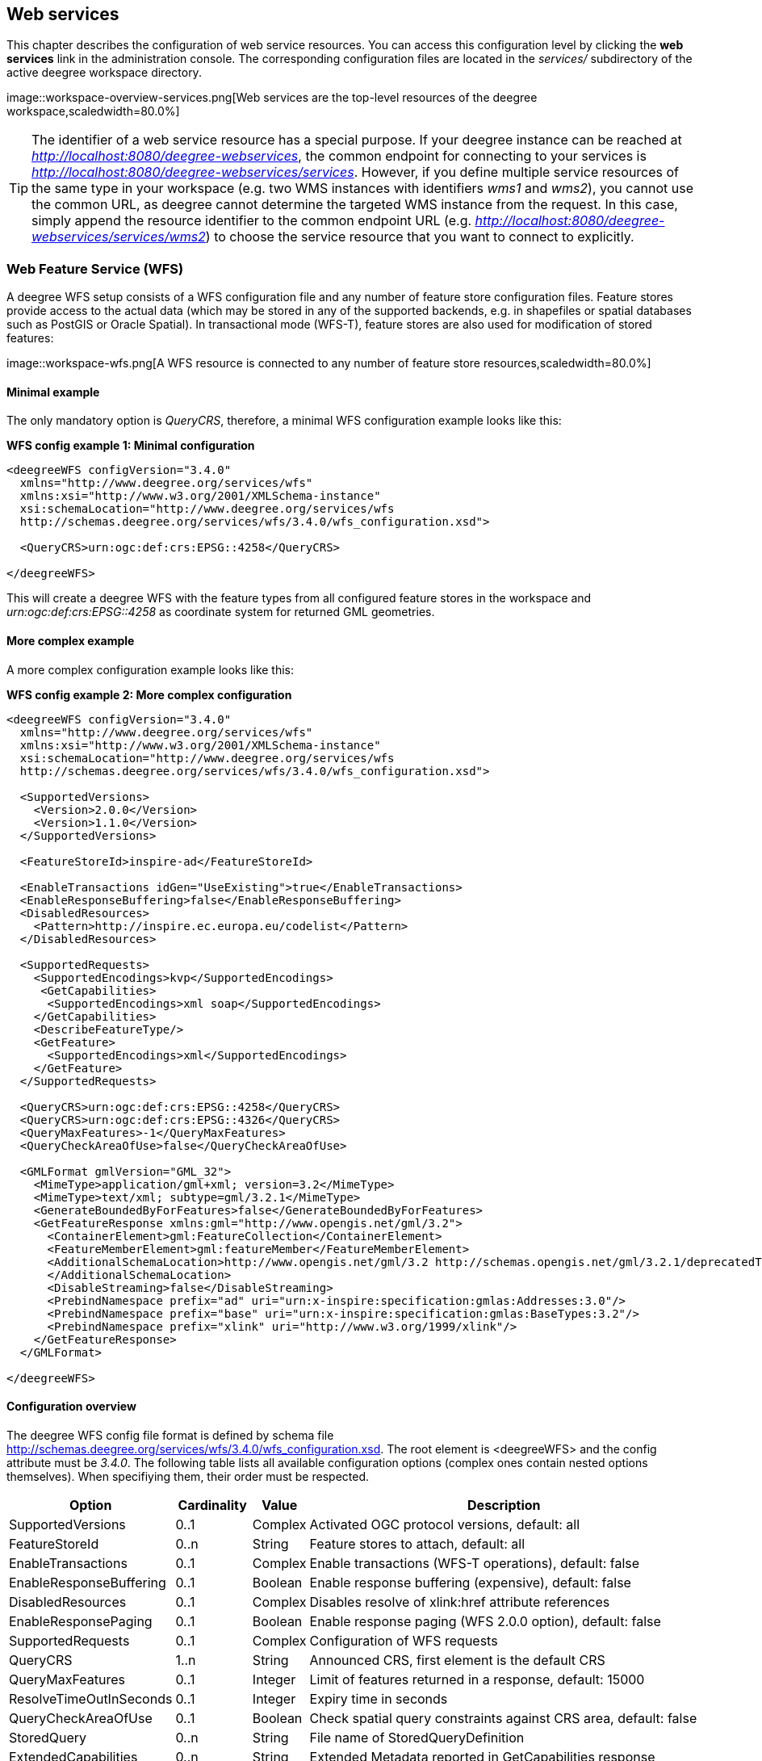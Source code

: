 [[anchor-configuration-service]]
== Web services

This chapter describes the configuration of web service resources. You
can access this configuration level by clicking the *web services* link
in the administration console. The corresponding configuration files are
located in the _services/_ subdirectory of the active deegree
workspace directory.

image::workspace-overview-services.png[Web services are the
top-level resources of the deegree workspace,scaledwidth=80.0%]

TIP: The identifier of a web service resource has a special purpose. If your
deegree instance can be reached at
_http://localhost:8080/deegree-webservices_, the common endpoint for
connecting to your services is
_http://localhost:8080/deegree-webservices/services_. However, if you
define multiple service resources of the same type in your workspace
(e.g. two WMS instances with identifiers _wms1_ and _wms2_), you
cannot use the common URL, as deegree cannot determine the targeted WMS
instance from the request. In this case, simply append the resource
identifier to the common endpoint URL (e.g.
_http://localhost:8080/deegree-webservices/services/wms2_) to choose
the service resource that you want to connect to explicitly.

[[anchor-configuration-wfs]]
=== Web Feature Service (WFS)

A deegree WFS setup consists of a WFS configuration file and any number
of feature store configuration files. Feature stores provide access to
the actual data (which may be stored in any of the supported backends,
e.g. in shapefiles or spatial databases such as PostGIS or Oracle
Spatial). In transactional mode (WFS-T), feature stores are also used
for modification of stored features:

image::workspace-wfs.png[A WFS resource is connected to any number
of feature store resources,scaledwidth=80.0%]

==== Minimal example

The only mandatory option is _QueryCRS_, therefore, a minimal WFS
configuration example looks like this:

*WFS config example 1: Minimal configuration*

[source,xml]
----
<deegreeWFS configVersion="3.4.0"
  xmlns="http://www.deegree.org/services/wfs"
  xmlns:xsi="http://www.w3.org/2001/XMLSchema-instance"
  xsi:schemaLocation="http://www.deegree.org/services/wfs
  http://schemas.deegree.org/services/wfs/3.4.0/wfs_configuration.xsd">

  <QueryCRS>urn:ogc:def:crs:EPSG::4258</QueryCRS>

</deegreeWFS>
----

This will create a deegree WFS with the feature types from all
configured feature stores in the workspace and
_urn:ogc:def:crs:EPSG::4258_ as coordinate system for returned GML
geometries.

==== More complex example

A more complex configuration example looks like this:

*WFS config example 2: More complex configuration*

[source,xml]
----
<deegreeWFS configVersion="3.4.0"
  xmlns="http://www.deegree.org/services/wfs"
  xmlns:xsi="http://www.w3.org/2001/XMLSchema-instance"
  xsi:schemaLocation="http://www.deegree.org/services/wfs
  http://schemas.deegree.org/services/wfs/3.4.0/wfs_configuration.xsd">

  <SupportedVersions>
    <Version>2.0.0</Version>
    <Version>1.1.0</Version>
  </SupportedVersions>

  <FeatureStoreId>inspire-ad</FeatureStoreId>

  <EnableTransactions idGen="UseExisting">true</EnableTransactions>
  <EnableResponseBuffering>false</EnableResponseBuffering>
  <DisabledResources>
    <Pattern>http://inspire.ec.europa.eu/codelist</Pattern>
  </DisabledResources>

  <SupportedRequests>
    <SupportedEncodings>kvp</SupportedEncodings>
     <GetCapabilities>
      <SupportedEncodings>xml soap</SupportedEncodings>
    </GetCapabilities>
    <DescribeFeatureType/>
    <GetFeature>
      <SupportedEncodings>xml</SupportedEncodings>
    </GetFeature>
  </SupportedRequests>

  <QueryCRS>urn:ogc:def:crs:EPSG::4258</QueryCRS>
  <QueryCRS>urn:ogc:def:crs:EPSG::4326</QueryCRS>
  <QueryMaxFeatures>-1</QueryMaxFeatures>
  <QueryCheckAreaOfUse>false</QueryCheckAreaOfUse>

  <GMLFormat gmlVersion="GML_32">
    <MimeType>application/gml+xml; version=3.2</MimeType>
    <MimeType>text/xml; subtype=gml/3.2.1</MimeType>
    <GenerateBoundedByForFeatures>false</GenerateBoundedByForFeatures>
    <GetFeatureResponse xmlns:gml="http://www.opengis.net/gml/3.2">
      <ContainerElement>gml:FeatureCollection</ContainerElement>
      <FeatureMemberElement>gml:featureMember</FeatureMemberElement>
      <AdditionalSchemaLocation>http://www.opengis.net/gml/3.2 http://schemas.opengis.net/gml/3.2.1/deprecatedTypes.xsd
      </AdditionalSchemaLocation>
      <DisableStreaming>false</DisableStreaming>
      <PrebindNamespace prefix="ad" uri="urn:x-inspire:specification:gmlas:Addresses:3.0"/>
      <PrebindNamespace prefix="base" uri="urn:x-inspire:specification:gmlas:BaseTypes:3.2"/>
      <PrebindNamespace prefix="xlink" uri="http://www.w3.org/1999/xlink"/>
    </GetFeatureResponse>
  </GMLFormat>

</deegreeWFS>
----

==== Configuration overview

The deegree WFS config file format is defined by schema file
http://schemas.deegree.org/services/wfs/3.4.0/wfs_configuration.xsd. The
root element is <deegreeWFS> and the config attribute must be
_3.4.0_. The following table lists all available configuration options
(complex ones contain nested options themselves). When specifiying them,
their order must be respected.

[width="100%",cols="24%,11%,8%,57%",options="header",]
|===
|Option |Cardinality |Value |Description
|SupportedVersions |0..1 |Complex |Activated OGC protocol versions,
default: all

|FeatureStoreId |0..n |String |Feature stores to attach, default: all

|EnableTransactions |0..1 |Complex |Enable transactions (WFS-T
operations), default: false

|EnableResponseBuffering |0..1 |Boolean |Enable response buffering
(expensive), default: false

|DisabledResources |0..1 |Complex |Disables resolve of xlink:href
attribute references

|EnableResponsePaging |0..1 |Boolean |Enable response paging (WFS 2.0.0
option), default: false

|SupportedRequests |0..1 |Complex |Configuration of WFS requests

|QueryCRS |1..n |String |Announced CRS, first element is the default CRS

|QueryMaxFeatures |0..1 |Integer |Limit of features returned in a
response, default: 15000

|ResolveTimeOutInSeconds |0..1 |Integer |Expiry time in seconds

|QueryCheckAreaOfUse |0..1 |Boolean |Check spatial query constraints
against CRS area, default: false

|StoredQuery |0..n |String |File name of StoredQueryDefinition

|ExtendedCapabilities |0..n |String |Extended Metadata reported in
GetCapabilities response

|GMLFormat |0..n |Complex |GML format configuration

|CustomFormat |0..n |Complex |Custom format configuration
|===

The remainining sections describe these options and their sub-options in
detail.

==== General options

* _SupportedVersions_: By default, all implemented WFS protocol
versions (1.0.0, 1.1.0 and 2.0.0) will be activated. You can control
offered WFS protocol versions using element _SupportedVersions_. This
element allows any combination of the child elements
_<Version>1.0.0</Version>_, _<Version>1.1.0</Version>_ and
_<Version>2.0.0</Version>_.
* _FeatureStoreId_: By default, all feature stores in your deegree
workspace will be used for serving feature types. In some cases, this
may not be what you want, e.g. because you have two different WFS
instances running, or you don't want all feature types used in your WMS
for rendering to be available via your WFS. Use the _FeatureStoreId_
option to explicitly set the feature stores that this WFS should use.
* _EnableResponseBuffering_: By default, WFS responses are directly
streamed to the client. This is very much recommended and even a
requirement for transferring large responses efficiently. The only
drawback happens if exceptions occur, after a partial response has
already been transferred. In this case, the client will receive part
payload and part exception report. By specifying _false_ here, you can
explicitly force buffering of the full response, before it is written to
the client. Only if the full response could be generated successfully,
it will be transferred. If an exception happens at any time the buffer
will be discarded, and an exception report will be sent to the client.
Buffering is performed in memory, but switches to a temp file in case
the buffer grows bigger than 1 MiB.
* _DisabledResources_: By default all xlink:href attribute references
are tried to resolved as feature references during insert. This can be
avoided by configuring one or multiple base url patterns within the
child element _Pattern_. _Pattern_ can occur multiple times, one for
each base url. In the complex example above resolving of
_http://inspire.ec.europa.eu/codelist/DesignationSchemeValue/natura2000_
and
_http://inspire.ec.europa.eu/codelist/Natura2000DesignationValue/specialProtectionArea_
is disabled, but not
_https://inspire.ec.europa.eu/codelist/DesignationSchemeValue/natura2000_
and _http://deegree.org/external/feature_.
* _EnableResponsePaging_: By default, WFS 2.0.0 does not support
response paging. By specifying _true_ here, you can explicitly enable
response paging. Response Paging works only when streaming is disabled.
Currently @next and @previous URLs bases on the original GetFeature
request in KVP encoding.
* _QueryCRS_: Coordinate reference systems for returned geometries.
This element can be specified multiple times, and the WFS will announce
all CRS in the GetCapabilities response (except for WFS 1.0.0 which does
not officially support using multiple coordinate reference systems). The
first element always specifies the default CRS (used when no CRS
parameter is present in a request).
* _QueryMaxFeatures_: By default, a maximum number of 15000 features
will be returned for a single _GetFeature_ request. Use this option to
override this setting. A value of _-1_ means unlimited.
* ''ResolveTimeOutInSeconds'': Use this option to specify a default
value for ResolveTimeOut, used in _GetFeature_ request if the
ResolveTimeOut option is not set.
* _QueryCheckAreaOfUse_: By default, spatial query constraints are not
checked with regard to the area of validity of the CRS. Set this option
to _true_ to enforce this check.

==== Transactions

By default, WFS-T requests will be rejected. Setting the
_EnableTransactions_ option to _true_ will enable transaction
support. This option has the optional attribute _idGenMode_ which
controls how ids of inserted features (the values in the gml:id
attribute) are treated. There are three id generation modes available:

* *UseExisting*: The original gml:id values from the input are stored.
This may lead to errors if the provided ids are already in use.
* *UseExistingResolvingReferencesInternally*: Same as UseExisting, but
it is allowed to insert features with references to already inserted
features.
* *GenerateNew* (default): New and unique ids are generated. References
in the input GML (xlink:href) that point to a feature with an reassigned
id are fixed as well, so reference consistency is maintained.
* *ReplaceDuplicate*: The WFS will try to use the original gml:id values
that have been provided in the input. In case a certain identifier
already exists in the backend, a new and unique identifier will be
generated. References in the input GML (xlink:href) that point to a
feature with an reassigned id are fixed as well, so reference
consistency is maintained.

NOTE: Currently, transactions can only be enabled if your WFS is attached to a
single feature store.

NOTE: Not every feature store implementation supports transactions, so you may
encounter that transactions are rejected, even though you activated them
in the WFS configuration.

NOTE: The details of the id generation depend on the feature store
implementation/configuration.

NOTE: In a WFS 1.1.0 insert, the id generation mode can be overridden by
attribute _idGenMode_ of the _Insert_ element. WFS 1.0.0 and WFS 2.0.0
don't support to specify the id generation mode on a request basis.

NOTE: When a feature is replaced the _UseExisting_ option is always
activated for that transaction. The gml:id of the feature is used for
the new version of the feature. The filter is used to identify the
feature to be replaced.

==== SupportedRequests

This option can be used to configure the supported request types.
Currently the supported encodings can be specified for each request
type. If the option is missing all encodings are supported for each
request type. The option has the following sup-options:

[width="100%",cols="14%,7%,5%,74%",options="header",]
|===
|Option |Cardinality |Value |Description
|SupportedEncodings |0..1 |String |Enable encodings for all configured
request types. Allowed values: 'kvp', 'xml', 'soap'. Multiple values
must be separated by a white space.

|GetCapabilities |0..1 |Complex |Configuration of GetCapabilities
requests

|DescribeFeatureType |0..1 |Complex |Configuration of
DescribeFeatureType requests

|GetFeature |0..1 |Complex |Configuration of GetFeature requests

|Transaction |0..1 |Complex |Configuration of Transaction requests

|GetFeatureWithLock |0..1 |Complex |Configuration of GetFeatureWithLock
requests

|GetGmlObject |0..1 |Complex |Configuration of GetGmlObject requests

|LockFeature |0..1 |Complex |Configuration of LockFeature requests

|GetPropertyValue |0..1 |Complex |Configuration of GetPropertyValue
requests

|CreateStoredQuery |0..1 |Complex |Configuration of CreateStoredQuery
requests

|DropStoredQuery |0..1 |Complex |Configuration of DropStoredQuery
requests

|ListStoredQueries |0..1 |Complex |Configuration of ListStoredQueries
requests

|DescribeStoredQueries |0..1 |Complex |Configuration of
DescribeStoredQueries requests
|===

Each request type has the following sup-option:

[width="100%",cols="14%,8%,5%,73%",options="header",]
|===
|Option |Cardinality |Value |Description
|SupportedEncodings |0..1 |String |Enable encodings for this request
types. Allowed values: 'kvp', 'xml', 'soap'. Multiple values must be
separated by a white space.
|===

By default deegree will provide all supported request types with all
available encodings (kvp, xml, soap).

If a single supported request or encoding is configured, all non
configured requests or encodings are disabled.

Example: To limit the provided request types to GetCapabilities and
GetFeature this request types can be added without SupportedEncodings
sub-option:

[source,xml]
----
<SupportedRequests>
  <GetCapabilities />
  <GetFeature />
</SupportedRequests>
----

Example: To disable SOAP encoding the other encodings can be added
without SupportedRequests sub-option:

[source,xml]
----
<SupportedRequests>
  <SupportedEncodings>kvp xml</SupportedEncodings>
</SupportedRequests>
----

WARNING: It is not checked if the configuration is valid against the WFS
specification!

==== Adapting GML output formats

By default, a deegree WFS will offer GML 2, 3.0, 3.1, and 3.2 as output
formats and announce those formats in the GetCapabilities responses
(except for WFS 1.0.0, as this version of the standard has no means of
announcing other formats than GML 2). The element for GetFeature
responses is _wfs:FeatureCollection_, as mandated by the WFS
specification.

In some cases, you may want to alter aspects of the offered output
formats. For example, if you want your WFS to serve a specific
application schema (e.g. INSPIRE Data Themes), you should restrict the
announced GML versions to the one used for the application schema. These
and other output-format related aspects can be controlled by element
_GMLFormat_.

*Example for WFS config option _GMLFormat_*

[source,xml]
----
<GMLFormat gmlVersion="GML_32">

  <MimeType>text/xml; subtype=gml/3.2.1</MimeType>

  <GenerateBoundedByForFeatures>false</GenerateBoundedByForFeatures>

  <GetFeatureResponse>
    <ContainerElement xmlns:gml="http://www.opengis.net/gml/3.2">gml:FeatureCollection</ContainerElement>
    <FeatureMemberElement xmlns:gml="http://www.opengis.net/gml/3.2">gml:featureMember</FeatureMemberElement>
    <AdditionalSchemaLocation>
      http://www.opengis.net/gml/3.2 http://schemas.opengis.net/gml/3.2.1/deprecatedTypes.xsd
    </AdditionalSchemaLocation>
    <DisableDynamicSchema>true</DisableDynamicSchema>
    <DisableStreaming>false</DisableStreaming>
    <GeometryLinearization>
      <Accuracy>0.1</Accuracy>
    </GeometryLinearization>
  </GetFeatureResponse>

  <DecimalCoordinateFormatter places="8"/>

</GMLFormat>
----

The _GMLFormat_ option has the following sub-options:

[width="100%",cols="24%,11%,7%,58%",options="header",]
|===
|Option |Cardinality |Value |Description
|@gmlVersion |1..1 |String |GML version (GML_2, GML_30, GML_31 or
GML_32)

|MimeType |1..n |String |Mime types associated with this format
configuration

|GenerateBoundedByForFeatures |0..1 |Boolean |Forces output of
gml:boundedBy property for every feature

|GetFeatureResponse |0..1 |Complex |Options for controlling GetFeature
responses

|DecimalCoordinateFormatter/ CustomCoordinateFormatter |0..1 |Complex
|Controls the formatting of geometry coordinates

|GeometryLinearization |0..1 |Complex |Activates/controls the
linearization of exported geometries
|===

===== Basic GML format options

* _@gmlVersion_: This attribute defines the GML version (GML_2,
GML_30, GML_31 or GML_32)
* _MimeType_: Mime types associated with this format configuration
(and announced in GetCapabilities)
* _GenerateBoundedByForFeatures_: By default, the _gml:boundedBy_
property will only be exported for the member features if the feature
store provides it. By setting this option to _true_, the WFS will
calculate the envelope and include it as a _gml:boundedBy_ property.
Please note that this setting does not affect the inclusion of the
_gml:boundedBy_ property for on the feature collection level (see
DisableStreaming for that).

===== GetFeature response settings

Option _GetFeatureResponse_ has the following sub-options:

[width="100%",cols="21%,11%,9%,59%",options="header",]
|===
|Option |Cardinality |Value |Description
|ContainerElement |0..1 |QName |Qualified root element name, default:
wfs:FeatureCollection

|FeatureMemberElement |0..1 |QName |Qualified feature member element
name, default: gml:featureMember

|AdditionalSchemaLocation |0..1 |String |Added to xsi:schemaLocation
attribute of wfs:FeatureCollection

|DisableDynamicSchema |0..1 |Complex |Controls DescribeFeatureType
strategy, default: regenerate schema

|DisableStreaming |0..1 |Boolean |Disables output streaming, include
numberOfFeature information/gml:boundedBy

|PrebindNamespace |0..n |Complex |Pre-bind namespaces in the root
element
|===

* _ContainerElement_: By default, the container element of a
GetFeature response is _wfs:FeatureCollection_. Using this option, you
can specify an alternative element name. In order to bind the namespace
prefix, use standard XML namespace mechanisms (xmlns attribute). This
option is ignored for WFS 2.0.0.
* _FeatureMemberElement_: By default, the member features are included
in _gml:featureMember_ (WFS 1.0.0/1.1.0) or _wfs:member_ elements
(WFS 2.0.0). Using this option, you can specify an alternative element
name. In order to bind the namespace prefix, use standard XML namespace
mechanisms (xmlns attribute). This option is ignored for WFS 2.0.0.
* _AdditionalSchemaLocation_: By default, the _xsi:schemaLocation_
attribute in a GetFeature response is auto-generated and refers to all
schemas necessary for validation of the response. Using this option, you
can add additional namespace/URL pairs for adding additional schemas.
This may be required when you override the returned container or feature
member elements in order to achieve schema-valid output.
* _DisableDynamicSchema_: By default, the GML application schema
returned in DescribeFeatureType reponses (and referenced in the
_xsi:schemaLocation_ of query responses) will be generated dynamically
from the internal feature type representation. This allows generation of
application schemas for different GML versions and is fine for simple
feature models (e.g. feature types served from shapefiles or flat
database tables). However, valid re-encoding of complex GML application
schema (such as INSPIRE Data Themes) is technically not feasible. In
these cases, you will have to set this option to _false_, so the WFS
will produce a response that refers to the original schema files used
for configuring the feature store. If you want the references to point
to an external copy of your GML application schema files (instead of
pointing back to the deegree WFS), use the optional attribute
_baseURL_ that this element provides.
* _DisableStreaming_: By default, returned features are not collected
in memory, but directly streamed from the backend (e.g. an SQL database)
and individually encoded as GML. This enables the querying of huge
numbers of features with only minimal memory footprint. However, by
using this strategy, the number of features and their bounding box is
not known when the WFS starts to write out the response. Therefore, this
information is omitted from the response (which is perfectly valid
according to WFS 1.0.0 and 1.1.0, and a change request for WFS 2.0.0 has
been accepted). If you find that your WFS client has problems with the
response, you may set this option to _false_. Features will be
collected in memory first and the generated response will include
numberOfFeature information and gml:boundedBy for the collection.
However, for huge response and heavy server load, this is not
recommended as it introduces significant overhead and may result in
out-of-memory errors.

* _PrebindNamespace_: By default, XML namespaces are bound when they
are needed. This will result in valid output, but may lead to the same
namespace being bound again and again in different parts of the response
document. Using this option, namespaces can be bound in the root
element, so they are defined for the full scope of the response document
and do not need re-definition at several positions in the document. This
option has the required attributes _prefix_ and _uri_. .. note::
PrebindNamespaces must be configured as in used GML application schemas
respectively the imported features (at least for the BLOB mode). It is
essential to ensure that prefixes are bound to the same namespace URIs.
Otherwise, a GetFeature request may result in a failure ("Duplicate
declaration for namespace prefix").

===== Coordinate formatters

By default, GML geometries will be encoded using 6 decimal places for
CRS with degree axes and 3 places for CRS with metric axes. In order to
override this, two options are available:

* _DecimalCoordinatesFormatter_: Empty element, attribute _places_
specifies the number of decimal places.
* _CustomCoordinateFormatter_: By specifiying this element, an
implementation of Java interface
_org.deegree.geometry.io.CoordinateFormatter_ can be instantiated.
Child element _JavaClass_ contains the qualified name of the Java
class (which must be on the classpath).

===== Geometry linearization

Some feature stores (e.g. the SQL feature store when connected to an
Oracle Spatial database) can deliver non-linear geometries (e.g. arcs).
Here's an example for the GML 3.1.1 encoding of such a geometry as it
would be returned by the WFS:

*Example for a non-linear GML geometry*

[source,xml]
----
...
<gml:Polygon srsName="urn:ogc:def:crs:EPSG::28992">
  <gml:exterior>
    <gml:Ring srsName="urn:ogc:def:crs:EPSG::28992">
      <gml:curveMember>
        <gml:Curve srsName="urn:ogc:def:crs:EPSG::28992">
          <gml:segments>
            <gml:Arc>
              <gml:posList>240190.182 488008.760 240160.182 487978.760 240190.182 487948.760</gml:posList>
            </gml:Arc>
            <gml:Arc>
              <gml:posList>240190.182 487948.760 240220.182 487978.760 240190.182 488008.760</gml:posList>
            </gml:Arc>
          </gml:segments>
        </gml:Curve>
      </gml:curveMember>
    </gml:Ring>
  </gml:exterior>
</gml:Polygon>
...
----

This is perfectly valid GML, but there are two reasons why you may not
want your WFS to return non-linear GML geometries:

* There's no encoding for non-linear GML geometries in GML version 2
* Currently available WFS clients (e.g. QGIS, uDig, ...) cannot cope
with them

Option _GeometryLinearization_ will ensure that GML responses will
only contain linear geometries. Curves with non-linear segments and
surfaces with non-linear boundary segments will be converted before they
are encoded to GML. Here's an example usage of this GML format option:

*Example config snippet for activating geometry linearization*

[source,xml]
----
...
<GeometryLinearization>
  <Accuracy>0.1</Accuracy>
</GeometryLinearization>
...
----

_GeometryLinearization_ has a single mandatory option _Accuracy_. It
defines the numerical accuracy of the linear approximation in units of
the coordinate reference system used by the feature store. If the
coordinate reference system is based on meters, a value of 0.1 will
ensure that the maximum error between the original and the linearized
geometry does not exceed 10 centimeters.

Here's an example of a linearized version of the example geometry as it
would be generated by the WFS:

*Example for linearized GML output*

[source,xml]
----
...
<gml:Polygon srsName="urn:ogc:def:crs:EPSG::28992">
  <gml:exterior>
    <gml:Ring srsName="urn:ogc:def:crs:EPSG::28992">
      <gml:curveMember>
        <gml:Curve srsName="urn:ogc:def:crs:EPSG::28992">
          <gml:segments>
            <gml:LineStringSegment interpolation="linear">
              <gml:posList>240190.182 488008.760 240177.165 488005.789 240166.727 487997.465 240160.934 487985.436 240160.934 487972.084 240166.727 487960.055 240177.165 487951.731 240190.182 487948.760</gml:posList>
            </gml:LineStringSegment>
            <gml:LineStringSegment interpolation="linear">
              <gml:posList>240190.182 487948.760 240203.199 487951.731 240213.637 487960.055 240219.430 487972.084 240219.430 487985.436 240213.637 487997.465 240203.199 488005.789 240190.182 488008.760</gml:posList>
            </gml:LineStringSegment>
          </gml:segments>
        </gml:Curve>
      </gml:curveMember>
    </gml:Ring>
  </gml:exterior>
</gml:Polygon>
...
----

==== Adding custom output formats

Using option element _CustomFormat_, it is possible to plug-in your
own Java classes to generate the output for a specific mime type (e.g. a
binary format)

[width="100%",cols="15%,15%,10%,60%",options="header",]
|===
|Option |Cardinality |Value |Description
|MimeType |1..n |String |Mime types associated with this format
configuration

|JavaClass |1..1 |String |Qualified Java class name

|Config |0..1 |Complex |Value to add to xsi:schemaLocation attribute
|===

* _MimeType_: Mime types associated with this format configuration
(and announced in GetCapabilities)
* _JavaClass_: Therefore, an implementation of interface
_org.deegree.services.wfs.format.CustomFormat_ must be present on the
classpath.
* _Config_:

==== Stored queries

Besides standard ('ad hoc') queries, WFS 2.0.0 introduces so-called
stored queries. When WFS 2.0.0 support is activated, your WFS will
automatically support the well-known stored query
_urn:ogc:def:storedQuery:OGC-WFS::GetFeatureById_ (defined in the WFS
2.0.0 specification). It can be used to query a feature instance by
specifying it's gml:id (similar to GetGmlObject requests in WFS 1.1.0).
In order to define custom stored queries, use the _StoredQuery_
element to specify the file name of a StoredQueryDefinition file. The
given file name (can be relative) must point to a valid WFS 2.0.0
StoredQueryDefinition file. Here's an example:

*Example for a WFS 2.0.0 StoredQueryDefinition file*

[source,xml]
----
<StoredQueryDefinition id="urn:x-inspire:query:GetAddressesForStreet"
  xmlns="http://www.opengis.net/wfs/2.0"
  xmlns:ad="urn:x-inspire:specification:gmlas:Addresses:3.0"
  xmlns:gn="urn:x-inspire:specification:gmlas:GeographicalNames:3.0">
  <Title>GetAddressesForStreet</Title>
  <Abstract>Returns the ad:Address features located in the specified street.</Abstract>
  <Parameter name="streetName" type="xs:string">
    <Abstract>Name of the street (mandatory)</Abstract>
  </Parameter>
  <QueryExpressionText returnFeatureTypes="ad:Address"
   language="urn:ogc:def:queryLanguage:OGC-:WFSQueryExpression">
    <Query typeNames="ad:Address">
      <Filter xmlns="http://www.opengis.net/fes/2.0">
        <PropertyIsEqualTo>
          <ValueReference>
ad:component/ad:ThoroughfareName/ad:name/gn:GeographicalName/gn:spelling/gn:SpellingOfName/gn:text
          </ValueReference>
          <Literal>${streetName}</Literal>
        </PropertyIsEqualTo>
      </Filter>
    </Query>
  </QueryExpressionText>
</StoredQueryDefinition>
----

This example is actually usable if your WFS is set up to serve the
ad:Address feature type from INSPIRE Annex I. It defines the stored
query _urn:x-inspire:storedQuery:GetAddressesForStreet_ for retrieving
ad:Address features that are located in the specified street. The street
name is passed using parameter _streetName_. If your WFS instance can
be reached at _http://localhost:8080/services_, you could use the
request
_http://localhost:8080/services?request=GetFeature&storedquery_id=urn:x-inspire:storedQuery:GetAddressesForStreet&streetName=Madame%20Curiestraat_
to fetch the ad:Address features in street Madame Curiestraat.

The attribute returnFeatureTypes of QueryExpressionText can be left
empty. If this is the case, the element will be filled with all feature
types served by the WFS when executing a DescribeStoredQueries request.
The same applies for the value $\{deegreewfs:ServedFeatureTypes}. If a
value is set for returnFeatureTypes, the user is responsible to
configure it as expected: Usually values of the typeNames of the
Query-Elements should be used. An exception is thrown as
DescribeStoredQueries response, if the configured feature type is not
served by the WFS.

TIP: deegree WFS supports the execution of stored queries using
_GetFeature_ and _GetPropertyValue_ requests. It also implements the
_ListStoredQueries_ and the _DescribeStoredQueries_ operations.
However, there is no support for _CreateStoredQuery_ and
_DropStoredQuery_ at the moment.

==== Extended capabilities

Important for applications like INSPIRE, it is often desirable to
include predefined blocks of XML in the extended capabilities section of
the WFS capabilities output. This can be achieved simply by adding these
blocks to the extended capabilities element of the configuration:

[source,xml]
----
<ExtendedCapabilities>
  <MyCustomOutput xmlns="http://www.custom.org/output">
    ...
  </MyCustomOutput>
</ExtendedCapabilities>
----

You must set the attribute _wfsVersions_ to indicate the version that
you want to define the extended capabilities for. If your service
supports multiple protocol versions (e.g. a WFS that supports 1.1.0 and
2.0.0), you may include multiple _ExtendedCapabilities_ elements in
the metadata configuration.

WARNING: The extended capabilities set in the WFS service configuration are
ignored, if a metadata configuration file (see chapter
<<anchor-configuration-service-metadata>>) exists. Instead, the extended
capabilities must be configured there.

[[anchor-configuration-wms]]
=== Web Map Service (WMS)

In deegree terminology, a deegree WMS renders maps from data stored in
feature, coverage and tile stores. The WMS is configured using a layer
structure, called a _theme_. A theme can be thought of as a collection
of layers, organized in a tree structure. _What_ the layers show is
configured in a layer configuration, and _how_ it is shown is configured
in a style file. Supported style languages are StyledLayerDescriptor
(SLD) and Symbology Encoding (SE).

image::workspace-wms.png[A WMS resource is connected to exactly
one theme resource,scaledwidth=80.0%]

TIP: In order to fully understand deegree WMS configuration, you will have to
learn configuration of other workspace aspects as well. Chapter
<<anchor-configuration-renderstyles>> describes the creation of layers
and styling rules. Chapter <<anchor-configuration-featurestore>>
describes the configuration of vector data access and chapter
<<anchor-configuration-coveragestore>> describes the configuration of
raster data access.

==== A word on layers and themes

Readers familiar with the WMS protocol might be wondering why layers can
not be configured directly in the WMS configuration file. Inspired by
WMTS 1.0.0 we found the idea to separate structure and content very
appealing. Thinking of a layer store that just offers a set of layers is
an easy concept. Thinking of a theme as a structure that may contain
layers at certain points also makes sense. But when thinking of WMS the
terms begin clashing. We suggest to avoid confusion as much as possible
by using the same name for each corresponding theme, layer and possibly
even tile/feature/coverage data sources. We believe that once you work a
little with the concept of themes, and seeing them exported as WMS layer
trees, the concepts fit well enough so you can appreciate the clean cut.

==== Configuration overview

The configuration can be split up in six sections. Readers familiar with
other deegree service configurations may recognize some similarities,
but we'll describe the options anyway, because there may be subtle
differences. A document template looks like this:

[source,xml]
----
<?xml version='1.0'?>
<deegreeWMS xmlns='http://www.deegree.org/services/wms'>
  <!-- actual configuration goes here -->
</deegreeWMS>
----

The following table shows what top level options are available.

[width="100%",cols="22%,11%,7%,60%",options="header",]
|===
|Option |Cardinality |Value |Description
|SupportedVersions |0..1 |Complex |Limits active OGC protocol versions

|SupportedRequests |0..1 |Complex |Configuration of WMS requests

|UpdateSequence |0..1 |Integer |Current update sequence, default: 0

|MetadataStoreId |0..1 |String |Configures a metadata store to check if
metadata ids for layers exist

|MetadataURLTemplate |0..1 |String |Template for generating URLs to
feature type metadata

|ServiceConfiguration |1 |Complex |Configures service content

|GetCapabilitiesFormats |0..1 |Complex |Configures additional
capabilities output formats

|FeatureInfoFormats |0..1 |Complex |Configures additional feature info
output formats

|GetMapFormats |0..1 |Complex |Configures additional image output
formats

|ExceptionFormats |0..1 |Complex |Configures additional exception output
formats

|ExtendedCapabilities |0..n |Complex |Extended Metadata reported in
GetCapabilities response

|LayerLimit |0..1 |Integer |Maximum number of layers in a GetMap
request, default: unlimited

|MaxWidth |0..1 |Integer |Maximum width in a GetMap request, default:
unlimited

|MaxHeight |0..1 |Integer |Maximum height in a GetMap request, default:
unlimited
|===

==== Basic options

* _SupportedVersions_: By default, all implemented WMS protocol
versions (1.1.1 and 1.3.0) are activated. You can control offered WMS
protocol versions using the element _SupportedVersions_. This element
allows any of the child elements _<Version>1.1.1</Version>_ and
_<Version>1.3.0</Version>_.
* _MetadataStoreId_: If set to a valid metadata store, the store is
queried upon startup with all configured layer metadata set ids. If a
metadata set does not exist in the metadata store, it will not be
exported as metadata URL in the capabilties. This is a useful option if
you want to automatically check for configuration errors/typos. By
default, no checking is done.
* _MetadataURLTemplate_: By default, no metadata URLs are generated
for layers in the capabilities. You can set this option either to a
unique URL, which will be exported as is, or to a template with a
placeholder. In any case, a metadata URL will only be exported if the
layer has a metadata set id set. A template looks like this:
http://discovery.eu/csw?service=CSW&request=GetRecordById&version=2.0.2&id=$%7BmetadataSetId%7D&outputSchema=http://www.isotc211.org/2005/gmd&elementSetName=full.
Please note that you'll need to escape the & symbols with &amp; as shown
in the example. The $\{metadataSetId} will be replaced with the metadata
set id from each layer.

Here is a snippet for quick copy & paste:

[source,xml]
----
<SupportedVersions>
  <SupportedVersion>1.1.1</SupportedVersion>
</SupportedVersions>
<MetadataStoreId>mdstore</MetadataStoreId>
<MetadataURLTemplate>http://discovery.eu/csw?service=CSW&amp;request=GetRecordById&amp;version=2.0.2&amp;id=${metadataSetId}&amp;outputSchema=http://www.isotc211.org/2005/gmd&amp;elementSetName=full</MetadataURLTemplate>
----

[[anchor-wms-supportedrequests]]
==== SupportedRequests

This option can be used to configure the supported request types.
Currently, the supported encodings can be specified for each request
type. If the option is missing, all encodings are supported for each
request type. The option has the following sup-options:

[width="100%",cols="14%,7%,5%,74%",options="header",]
|===
|Option |Cardinality |Value |Description
|SupportedEncodings |0..1 |String |Enable encodings for all configured
request types. Allowed values: 'kvp', 'xml', 'soap'. Multiple values
must be separated by a white space.

|GetCapabilities |0..1 |Complex |Configuration of GetCapabilities
requests

|GetMap |0..1 |Complex |Configuration of GetMap requests

|GetFeatureInfo |0..1 |Complex |Configuration of GetFeatureInfo requests

|DescribeLayer |0..1 |Complex |Configuration of DescribeLayer requests

|GetLegendGraphic |0..1 |Complex |Configuration of GetLegendGraphic
requests

|GetFeatureInfoSchema |0..1 |Complex |Configuration of
GetFeatureInfoSchema requests

|DTD |0..1 |Complex |Configuration of DTD requests
|===

Each request type has the following sup-option:

[width="100%",cols="14%,8%,5%,73%",options="header",]
|===
|Option |Cardinality |Value |Description
|SupportedEncodings |0..1 |String |Enable encodings for this request
types. Allowed values: 'kvp', 'xml', 'soap'. Multiple values must be
separated by a white space.
|===

By default deegree will provide all supported request types with all
available encodings (kvp, xml, soap).

If a single supported request or encoding is configured, all non
configured requests or encodings are disabled.

Example: To limit the provided request types to GetCapabilities and
GetFeature this request types can be added without SupportedEncodings
sub-option:

[source,xml]
----
<SupportedRequests>
  <GetCapabilities />
  <GetFeature />
</SupportedRequests>
----

Example: To disable SOAP encoding the other encodings can be added
without SupportedRequests sub-option:


[source,xml]
----
<SupportedRequests>
  <SupportedEncodings>kvp xml</SupportedEncodings>
</SupportedRequests>
----

WARNING: It is not checked if the configuration is valid against the WMS
specification!

WARNING: WMS 1.1.1 just supports KVP. SOAP can only be used for GetCapabilities,
GetMap and GetFeatureInfo operations of WMS 1.3.0. Nevertheless,
configuration of all combinations is possible.

==== Service content configuration

You can configure the behaviour of layers using the
_DefaultLayerOptions_ element.

Have a look at the layer options and their values:

[width="100%",cols="12%,8%,5%,75%",options="header",]
|===
|Option |Cardinality |String |Description
|Antialiasing |0..1 |String |Whether to antialias NONE, TEXT, IMAGE or
BOTH, default is BOTH

|RenderingQuality |0..1 |String |Whether to render LOW, NORMAL or HIGH
quality, default is HIGH

|Interpolation |0..1 |String |Whether to use BILINEAR, NEAREST_NEIGHBOUR
or BICUBIC interpolation, default is NEAREST_NEIGHBOUR

|MaxFeatures |0..1 |Integer |Maximum number of features to render at
once, default is 10000

|FeatureInfoRadius |0..1 |Integer |Number of pixels to consider when
doing GetFeatureInfo, default is 1

|Opaque |0..1 |Boolean |Indicates if the map data of the layer are
mostly or completely opaque (true) or represents vector features that
probably do not completely fill space (false), default is false
|===

You can configure the WMS to use one or more preconfigured themes. In
WMS terms, each theme is mapped to a layer in the WMS capabilities. So
if you use one theme, the WMS root layer corresponds to the root theme.
If you use multiple themes, a synthetic root layer is exported in the
capabilities, with one child layer corresponding to each root theme. The
themes are configured using the _ThemeId_ element.

Here is an example snippet of the content section:

[source,xml]
----
<ServiceConfiguration>

  <DefaultLayerOptions>
    <Antialiasing>NONE</Antialiasing>
  </DefaultLayerOptions>

  <ThemeId>mytheme</ThemeId>

</ServiceConfiguration>
----

==== Custom capabilities formats

Any mime type can be configured to be available as response format for
GetCapabilities requests, although the most commonly used is probably
_text/html_. A XSLT script is used to generate the output.

This is how the configuration section looks like:

[source,xml]
----
<GetCapabilitiesFormats>
  <GetCapabilitiesFormat>
    <XSLTFile>capabilities2html.xsl</XSLTFile>
    <Format>text/html</Format>
  </GetCapabilitiesFormat>
</GetCapabilitiesFormats>
----

Of course it is possible to define as many custom formats as you want,
as long as you use a different mime type for each (just duplicate the
_GetCapabilitiesFormat_ element). If you use one of the default
formats, the default output will be overridden with your configuration.

[[anchor-featureinfo-configuration]]
==== Custom feature info formats

Any mime type can be configured to be available as response format for
GetFeatureInfo requests, although the most commonly used is probably
_text/html_. There are two alternative ways of controlling how the
output is generated (besides using the default HTML output). One
involves a deegree specific templating mechanism, the other involves
writing an XSLT script. The deegree specific mechanism has the advantage
of being considerably less verbose, making common use cases very easy,
while the XSLT approach gives you all the freedom.

This is how the configuration section looks like for configuring a
deegree templating based format:

[source,xml]
----
<FeatureInfoFormats>
  <GetFeatureInfoFormat>
    <File>../customformat.gfi</File>
    <Format>text/html</Format>
    <Property name="customname" value="customvalue" \>
  </GetFeatureInfoFormat>
</FeatureInfoFormats>
----

The configuration for the XSLT approach looks like this:

[source,xml]
----
<FeatureInfoFormats>
  <GetFeatureInfoFormat>
    <XSLTFile gmlVersion="GML_32">../customformat.xsl</XSLTFile>
    <Format>text/html</Format>
    <Property name="customname" value="customvalue" \>
  </GetFeatureInfoFormat>
</FeatureInfoFormats>
----

Of course it is possible to define as many custom formats as you want,
as long as you use a different mime type for each (just duplicate the
_GetFeatureInfoFormat_ element). If you use one of the default
formats, the default output will be overridden with your configuration.

In order to write your XSLT script, you'll need to develop it against a
specific GML version (namespaces between GML versions may differ, GML
output itself will differ). The default is GML 3.2, you can override it
by specifying the _gmlVersion_ attribute on the _XSLTFile_ element.
Valid GML version strings are _GML_2_, _GML_30_, _GML_31_ and
_GML_32_.

If you want to learn more about the templating format, read the
following sections.

==== FeatureInfo templating format

The templating format can be used to create text based output formats
for featureinfo output. It uses a number of definitions, rules and
special constructs to replace content with other content based on
feature and property values. Please note that you should make sure your
file is UTF-8 encoded if you're using umlauts.

===== Introduction/Example

This section gives a quick overview how the format works and
demonstrates the development of a small sample HTML output.

On top level, you can have a number of _template definitions_. A
template always has a name, and there always needs to be a template
named _start_ (yes, it's the one we start with).

A simple valid templating file that does not actually depend on the
features coming in looks like this:

[source,xml]
----
<?template start>
<html>
<body>
  <p>Hello</p>
</body>
</html>
----

A featureinfo request will now always yield the body of this template.
In order to use the features coming in, you need to define other
templates, and call them from a template. So let's add another template,
and call it from the _start_ template:

[source,xml]
----
<?template start>
<html>
<body>
<ul>
<?feature *:myfeaturetemplate>
</ul>
</body>
</html>

<?template myfeaturetemplate>
<li>I have a feature</li>
----

What happens now is that first the body of the _start_ template is
being output. In that output, the _<?feature *:myfeaturetemplate>_ is
replaced with the content of the _myfeaturetemplate_ template for each
feature in the feature collection. So if your query hits five features,
you'll get five _li_ tags like in the template. The asterisk is used
to select all features, it's possible to limit the number of objects
matched. See below in the reference section for a detailed explanation
on how it works.

Within the _myfeaturetemplate_ template you have switched context. In
the _start_ template your context is the feature collection, and you
can call _feature templates_. In the _myfeaturetemplate_ you 'went
down' the tree and are now in a feature context, where you can call
_property templates_. So what can we do in a feature context? Let's
start simple by writing out the feature type name. Change the
_myfeaturetemplate_ like this:

[source,xml]
----
<?template myfeaturetemplate>
<li>I have a <?name> feature</li>
----

What happens now is that for each use of the _myfeaturetemplate_ the
_<?name>_ part is being replaced with the name of the feature type of
the feature you hit. So if you hit two features, each of a different
type, you get two different _li_ tags in the document, each with its
name written in it.

So deegree only replaces the _template call_ in the _start_ template
with its replacement once the special constructs in the _called_
template are all replaced, and all the special constructs/calls within
_that_ template are all replaced, ... and so on.

Let's take it to the next level. What's you really want to do in
featureinfo responses is of course get the value of the features'
properties. So let's add another template, and call it from the
_myfeaturetemplate_ template:

[source,xml]
----
<?template myfeaturetemplate>
<li>I have a <?name> feature and properties: <?property *:mypropertytemplate></li>

<?template mypropertytemplate>
<?name>=<?value>
----

Now you also get all property names and values in the _li_ item. Note
that again you switched the context in the template, now you are at
property level. The _<?name>_ and _<?value>_ special constructs
yield the property name and value, respectively (remember, we're at
property level here).

While that's already nice, people often put non human readable values in
properties, even property names are sometimes not human readable. In
order to fix that, you often have code lists mapping the codes to proper
text. To use these, there's a special kind of template called a _map_. A
map is like a simple property file. Let's have a look at how to define
one:

[source,xml]
----
<?map mycodelistmap>
code1=Street
code2=Highway
code3=Railway

<?map mynamecodelistmap>
tp=Type of way
----

Looks simple enough. Instead of _template_ we use map, after that
comes the name. Then we just map codes to values. So how do we use this?
Instead of just using the _<?name>_ or _<?value>_ we push it through
the map:

[source,xml]
----
<?template mypropertytemplate>
<?name:map mynamecodelistmap>=<?value:map mycodelistmap>
----

Here the name of the property is replaced with values from the
_mynamecodelistmap_, the value is replaced with values from the
_mycodelistmap_. If the map does not contain a fitting mapping, the
original value is used instead.

That concludes the introduction, the next section explains all available
special constructs in detail.

===== Templating special constructs

This section shows all available special constructs. The selectors are
explained in the table below. The validity describes in which context
the construct can be used (and where the description applies). The
validity can be one of _top level_ (which means it's the definition of
something), _featurecollection_ (the _start_ template), _feature_ (a
template on feature level), _property_ (a template on property level) or
_map_ (a map definition).

[width="100%",cols="22%,13%,65%",options="header",]
|===
|Construct |Validity |Description
|<?template __name_>_ |top level |defines a template with name _name_

|<?map __name_>_ |top level |defines a map with name _name_

|<?feature _selector_:__name_>_ |featurecollection |calls the template
with name _name_ for features matching the selector _selector_

|<?property _selector_:__name_>_ |feature |calls the template with name
_name_ for properties matching the selector _selector_

|<?name> |feature |evaluates to the feature type name

|<?name> |property |evaluates to the property name

|<?name:map __name_>_ |feature |uses the map _name_ to map the feature
type name to a value

|<?name:map __name_>_ |property |uses the map _name_ to map the property
name to a value

|<?value> |property |evaluates to the property's value

|<?value:map __name_>_ |property |uses the map _name_ to map the
property's value to another value

|<?index> |feature |evaluates to the index of the feature (in the list
of matches from the previous template call)

|<?index> |property |evaluates to the index of the property (in the list
of matches from the previous template call)

|<?gmlid> |feature |evaluates to the feature's gml:id

|<?odd:__name_>_ |feature |calls the _name_ template if the index of the
current feature is odd

|<?odd:__name_>_ |property |calls the _name_ template if the index of
the current property is odd

|<?even:__name_>_ |feature |calls the _name_ template if the index of
the current feature is even

|<?even:__name_>_ |property |calls the _name_ template if the index of
the current property is even

|<?link:_prefix_:> |property |if the value of the property is not an
absolute link, the prefix is prepended

|<?link:_prefix_:__text_>_ |property |the text of the link will be
_text_ instead of the link address
|===

The selector for properties and features is a kind of pattern matching
on the object's name.

[width="100%",cols="32%,68%",options="header",]
|===
|Selector |Description
|* |matches all objects

|* _text_ |matches all objects with names ending in _text_

|_text_ * |matches all objects with names starting with _text_

|not(_selector_) |matches all objects not matching the selector
_selector_

|_selector1_, _selector2_ |matches all objects matching _selector1_ and
_selector2_
|===

[[anchor-image-output-configuration]]
==== Custom image output formats

Any mime type of the following output formats can be configured to be
available as response format for GetMap requests.

----
* _image/png_
* _image/png; subtype=8bit_
* _image/png; mode=8bit_
* _image/gif_
* _image/jpeg_
* _image/tiff_
* _image/x-ms-bmp_
----

If no format has been configured, all formats are supported.

This is how the configuration section looks like for configuring only
_image/png_ as image output format:

[source,xml]
----
<GetMapFormats>
  <GetMapFormat>image/png</GetMapFormat>
</GetMapFormats>
----

===== Custom format provider class

Using option element _CustomGetMapFormat_, it is possible to plug-in
your own Java classes to generate the output for a specific mime type

[width="100%",cols="15%,15%,10%,60%",options="header",]
|===
|Option |Cardinality |Value |Description
|Format |1..1 |String |Mime type associated with this format
configuration

|JavaClass |1..1 |String |Qualified Java class name

|Property |0..n |Complex |Configure properties of the JavaClass
|===

* _Format_: Mime type associated with this format configuration (and
announced in GetCapabilities)
* _JavaClass_: Therefore, an implementation of interface
_org.deegree.rendering.r2d.ImageSerializer_ must be present on the
classpath.
* _Property_:

This is how the configuration looks like for the implementation of
GeoTIFF:

[source,xml]
----
<GetMapFormats>
  <CustomGetMapFormat>
    <Format>image/tiff</Format>
    <JavaClass>org.deegree.services.wms.controller.plugins.ImageSerializerGeoTiff</JavaClass>
  </CustomGetMapFormat>
</GetMapFormats>
----

==== Custom exception formats

Any mime type can be configured to be available as response format for
Exceptions, although the most commonly used is probably _text/html_. A
XSLT script is used to generate the output.

This is how the configuration section looks like:

[source,xml]
----
<ExceptionFormats>
  <ExceptionFormat>
    <XSLTFile>exception2html.xsl</XSLTFile>
    <Format>text/html</Format>
  </ExceptionFormat>
</ExceptionFormats>
----

Of course it is possible to define as many custom formats as you want,
as long as you use a different mime type for each (just duplicate the
_ExceptionFormat_ element). If you use one of the default formats, the
default output will be overridden with your configuration.

==== Extended capabilities

Important for applications like INSPIRE, it is often desirable to
include predefined blocks of XML in the extended capabilities section of
the WMS capabilities output. This can be achieved simply by adding these
blocks to the extended capabilities element of the configuration:

[source,xml]
----
<ExtendedCapabilities>
  <MyCustomOutput xmlns="http://www.custom.org/output">
    ...
  </MyCustomOutput>
</ExtendedCapabilities>
----

WARNING: The extended capabilities set in the WMS service configuration are
ignored, if a metadata configuration file (see chapter
<<anchor-configuration-service-metadata>>) exists. Instead, the extended
capabilities must be configured there.

==== Vendor specific parameters

The deegree WMS supports a number of vendor specific parameters. Some
parameters are supported on a per layer basis while some are applied to
the whole request. Most of the parameters correspond to the layer
options above.

The parameters which are supported on a per layer basis can be used to
set an option globally, eg. ...&REQUEST=GetMap&ANTIALIAS=BOTH&..., or
for each layer separately (using a comma separated list):
...&REQUEST=GetMap&ANTIALIAS=BOTH,TEXT,NONE&LAYERS=layer1,layer2,layer3&...
Most of the layer options have a corresponding parameter with a similar
name: ANTIALIAS, INTERPOLATION, QUALITY and MAX_FEATURES. The feature
info radius can currently not be set dynamically.

The PIXELSIZE parameter can be used to dynamically adjust the resolution
of the resulting image. The default is the WMS default of 0.28 mm. So to
achieve a double resolution, you can double the WIDTH/HEIGHT parameter
values and set the PIXELSIZE parameter to 0.14.

Using the QUERYBOXSIZE parameter you can include features when rendering
that would normally not intersect the envelope specified in the BBOX
parameter. That can be useful if you have labels at point symbols out of
the envelope which would be rendered partly inside the map. Normal
GetMap behaviour will exclude such a label. With the QUERYBOXSIZE
parameter you can specify a factor by which to enlarge the original
bounding box, which is used solely for querying the data store (the
actual extent returned will not be changed!). Use values like 1.1 to
enlarge the envelope by 5% in each direction (this would be 10% in
total).

[[anchor-xml-request-encoding]]
==== XML request encoding

A WMS 1.3.0 can be requested by HTTP POST (without any KVP) containing
XML in request body. The provided XML has to be compliant to a specific
XML schema depending on the requested operation.

The operations GetCapabilities, GetMap and GetFeatureInfo support XML
request encoding.

===== GetCapabilities

The GetCapabilities XML request body has to be compliant to following
schema:

* http://schemas.opengis.net/ows/2.0/owsGetCapabilities.xsd

*GetCapabilities XML request body example (can be used with Utah example
workspace)*

[source,xml]
----
<GetCapabilities xmlns="http://www.opengis.net/ows/2.0" xmlns:xsi="http://www.w3.org/2001/XMLSchema-instance"
  xsi:schemaLocation="http://www.opengis.net/ows/2.0 http://schemas.opengis.net/ows/2.0/owsGetCapabilities.xsd"/>
----

===== GetMap

The GetMap XML request body has to be compliant to following schema:

* http://schemas.opengis.net/sld/1.1/GetMap.xsd

*GetMap XML request body example (can be used with Utah example
workspace)*

[source,xml]
----
<?xml version="1.0" encoding="UTF-8"?>
<GetMap xmlns="http://www.opengis.net/sld" xmlns:ows="http://www.opengis.net/ows" xmlns:se="http://www.opengis.net/se"
  xmlns:wms="http://www.opengis.net/wms" xmlns:xsi="http://www.w3.org/2001/XMLSchema-instance"
  xsi:schemaLocation="http://www.opengis.net/sld http://schemas.opengis.net/sld/1.1/GetMap.xsd" version="1.3.0">
  <StyledLayerDescriptor version="1.1.0">
    <NamedLayer>
      <se:Name>municipalities</se:Name>
      <NamedStyle>
        <se:Name>Municipalities</se:Name>
      </NamedStyle>
    </NamedLayer>
    <NamedLayer>
      <se:Name>counties</se:Name>
      <NamedStyle>
        <se:Name>CountyBoundary</se:Name>
      </NamedStyle>
    </NamedLayer>
    <NamedLayer>
      <se:Name>zipcodes</se:Name>
      <NamedStyle>
        <se:Name>default</se:Name>
      </NamedStyle>
    </NamedLayer>
  </StyledLayerDescriptor>
  <CRS>EPSG:4326</CRS>
  <BoundingBox crs="http://www.opengis.net/gml/srs/epsg.xml#4326">
    <ows:LowerCorner>-115.4 35.0</ows:LowerCorner>
    <ows:UpperCorner>-108.0 44.0</ows:UpperCorner>
  </BoundingBox>
  <Output>
    <Size>
      <Width>1024</Width>
      <Height>512</Height>
    </Size>
    <wms:Format>image/png</wms:Format>
    <Transparent>true</Transparent>
  </Output>
  <Exceptions>XML</Exceptions>
</GetMap>
----

===== GetFeatureInfo

The GetFeatureInfo XML request body has to be compliant to following
schema:

[source,xml]
----
<?xml version="1.0" encoding="UTF-8"?>
<xs:schema targetNamespace="http://www.opengis.net/ows"
  xmlns:xs="http://www.w3.org/2001/XMLSchema"
  xmlns:sld="http://www.opengis.net/sld"
  elementFormDefault="qualified" attributeFormDefault="unqualified">
  <xs:import namespace="http://www.opengis.net/sld" schemaLocation="http://schemas.opengis.net/sld/1.1.0/GetMap.xsd"/>
  <xs:annotation>
    <xs:documentation xml:lang="en">
      XML Schema for OGC Web Map Service GetFeatureInfo request.
    </xs:documentation>
  </xs:annotation>
  <!-- Root Element -->
  <xs:element name="GetFeatureInfo"
    xmlns:xs="http://www.w3.org/2001/XMLSchema">
    <xs:complexType>
      <xs:sequence>
        <xs:element ref="sld:GetMap"/>
        <xs:element name="QueryLayer" type="xs:string"
          minOccurs="1" maxOccurs="unbounded"/>
        <xs:element name="I" type="xs:nonNegativeInteger"/>
        <xs:element name="J" type="xs:nonNegativeInteger"/>
        <xs:element name="Output">
          <xs:complexType>
            <xs:sequence>
              <xs:element name="InfoFormat" type="xs:string"/>
              <xs:element name="FeatureCount" type="xs:positiveInteger" minOccurs="0"/>
            </xs:sequence>
          </xs:complexType>
        </xs:element>
        <xs:element name="Exceptions" type="xs:string" minOccurs="0"/>
        <xs:element name="Vendor" minOccurs="0">
          <!--not sure how to define vendor-specific area in open manner-->
        </xs:element>
      </xs:sequence>
      <xs:attribute name="version" type="xs:string" use="required"/>
      <xs:attribute name="service" type="xs:string" use="required"/>
    </xs:complexType>
  </xs:element>
</xs:schema>
----

*GetFeatureInfo XML request body example (can be used with Utah example
workspace)*

[source,xml]
----
<?xml version="1.0" encoding="UTF-8"?>
<GetFeatureInfo xmlns="http://www.opengis.net/ows" xmlns:sld="http://www.opengis.net/sld" xmlns:se="http://www.opengis.net/se"
  xmlns:wms="http://www.opengis.net/wms" xmlns:xsi="http://www.w3.org/2001/XMLSchema-instance" xsi:schemaLocation="http://www.opengis.net/ows ../xsd/GFI.xsd"
  version="1.3.0" service="WMS">
  <sld:GetMap version="1.3.0">
    <sld:StyledLayerDescriptor version="1.1.0">
      <sld:NamedLayer>
        <se:Name>municipalities</se:Name>
        <sld:NamedStyle>
          <se:Name>Municipalities</se:Name>
        </sld:NamedStyle>
      </sld:NamedLayer>
      <sld:NamedLayer>
        <se:Name>counties</se:Name>
        <sld:NamedStyle>
          <se:Name>CountyBoundary</se:Name>
        </sld:NamedStyle>
      </sld:NamedLayer>
      <sld:NamedLayer>
        <se:Name>zipcodes</se:Name>
        <sld:NamedStyle>
          <se:Name>default</se:Name>
        </sld:NamedStyle>
      </sld:NamedLayer>
    </sld:StyledLayerDescriptor>
    <sld:CRS>EPSG:4326</sld:CRS>
    <sld:BoundingBox crs="http://www.opengis.net/gml/srs/epsg.xml#4326">
      <LowerCorner>-115.4 35.0</LowerCorner>
      <UpperCorner>-108.0 44.0</UpperCorner>
    </sld:BoundingBox>
    <sld:Output>
      <sld:Size>
        <sld:Width>1024</sld:Width>
        <sld:Height>512</sld:Height>
      </sld:Size>
      <wms:Format>image/png</wms:Format>
    </sld:Output>
  </sld:GetMap>
  <QueryLayer>counties</QueryLayer>
  <I>50</I>
  <J>15</J>
  <Output>
    <InfoFormat>text/xml</InfoFormat>
  </Output>
</GetFeatureInfo>
----

==== SOAP request encoding

The SOAP protocol can be used to request a WMS 1.3.0. SOAP 1.1 and 1.2
are supported.

A SOAP request is send via HTTP POST (without any KVP) and contains a
XML request body. The request body consists of a SOAP envelope and a XML
request body as described in chapter <<anchor-xml-request-encoding>>.

The operations GetCapabilities, GetMap and GetFeatureInfo support SOAP
request encoding.

*GetCapabilities SOAP request body example (can be used with Utah
example workspace)*

[source,xml]
----
<?xml version="1.0" encoding="UTF-8"?>
<soapenv:Envelope xmlns:soapenv="http://schemas.xmlsoap.org/soap/envelope/">
  <soapenv:Body>
    <GetCapabilities xmlns="http://www.opengis.net/ows/2.0" xmlns:xsi="http://www.w3.org/2001/XMLSchema-instance"
      xsi:schemaLocation="http://www.opengis.net/ows/2.0 http://schemas.opengis.net/ows/2.0/owsGetCapabilities.xsd"/>
  </soapenv:Body>
</soapenv:Envelope>
----

NOTE: SOAP encoding can be deactivated. Chapter
<<anchor-wms-supportedrequests>> describes and gives an example how to
disable it.

===== Capabilities

The support of the SOAP protocol by the WMS is described by an
ExtendedCapabilities element in namespace
_http://schemas.deegree.org/extensions/services/wms/1.3.0_.

The ExtendedCapabilities are compliant to following schema:


[source,xml]
----
<?xml version="1.0" encoding="UTF-8"?>
<xs:schema xmlns="http://schemas.deegree.org/extensions/services/wms/1.3.0" xmlns:wms="http://www.opengis.net/wms"
  xmlns:xs="http://www.w3.org/2001/XMLSchema" xmlns:soapwms="http://schemas.deegree.org/extensions/services/wms/1.3.0"
  targetNamespace="http://schemas.deegree.org/extensions/services/wms/1.3.0">

  <xs:import namespace="http://www.opengis.net/wms" schemaLocation="http://schemas.opengis.net/wms/1.3.0/capabilities_1_3_0.xsd" />

  <xs:element name="SOAP">
    <xs:complexType>
      <xs:sequence>
        <xs:element ref="wms:OnlineResource" minOccurs="1" maxOccurs="1" />
        <xs:element ref="soapwms:Constraint" minOccurs="1" maxOccurs="1" />
        <xs:element ref="soapwms:SupportedOperations" minOccurs="1" maxOccurs="1" />
      </xs:sequence>
    </xs:complexType>
  </xs:element>
  <xs:element name="Value">
    <xs:simpleType>
      <xs:restriction base="xs:decimal">
        <xs:enumeration value="1.1" />
        <xs:enumeration value="1.2" />
      </xs:restriction>
    </xs:simpleType>
  </xs:element>
  <xs:element name="Operation">
    <xs:complexType>
      <xs:attribute name="name" use="required">
        <xs:simpleType>
          <xs:restriction base="xs:string">
            <xs:enumeration value="GetCapabilities" />
            <xs:enumeration value="GetFeatureInfo" />
            <xs:enumeration value="GetMap" />
          </xs:restriction>
        </xs:simpleType>
      </xs:attribute>
    </xs:complexType>
  </xs:element>
  <xs:element name="Constraint">
    <xs:complexType>
      <xs:sequence>
        <xs:element ref="soapwms:Value" maxOccurs="unbounded" />
      </xs:sequence>
      <xs:attribute name="name" use="required">
        <xs:simpleType>
          <xs:restriction base="xs:string">
            <xs:enumeration value="SOAPVersion" />
          </xs:restriction>
        </xs:simpleType>
      </xs:attribute>
    </xs:complexType>
  </xs:element>
  <xs:element name="SupportedOperations">
    <xs:complexType>
      <xs:sequence>
        <xs:element ref="soapwms:Operation" maxOccurs="unbounded" />
      </xs:sequence>
    </xs:complexType>
  </xs:element>
  <xs:element name="ExtendedCapabilities" substitutionGroup="wms:_ExtendedCapabilities">
    <xs:complexType>
      <xs:sequence>
        <xs:element ref="soapwms:SOAP" minOccurs="0" maxOccurs="1" />
      </xs:sequence>
    </xs:complexType>
  </xs:element>
</xs:schema>
----

[[anchor-configuration-wmts]]
=== Web Map Tile Service (WMTS)

In deegree terminology, a deegree WMTS provides access to tiles stored
in tile stores. The WMTS is configured using so-called _themes_. A theme
can be thought of as a collection of layers, organized in a tree
structure.

image::workspace-wmts.png[A WMTS resource is connected to any
number of theme resources (with tile layers),scaledwidth=80.0%]

TIP: In order to fully understand deegree WMTS configuration, you will have
to learn configuration of other workspace aspects as well. Chapter
<<anchor-configuration-tilestore>> describes the configuration of tile
data access. Chapter <<anchor-configuration-layers>> describes the
configuration of layers (only tile layers are usable for the WMTS).
Chapter <<anchor-configuration-themes>> describes how to create a theme
from layers.

==== Minimal example

The only mandatory section is _ServiceConfiguration_ (which can be
empty), therefore a minimal WMTS configuration example looks like this:

*WMTS config example 1: Minimal configuration*

[source,xml]
----
<deegreeWMTS configVersion="3.4.0"
  xmlns="http://www.deegree.org/services/wmts"
  xmlns:xsi="http://www.w3.org/2001/XMLSchema-instance"
  xsi:schemaLocation="http://www.deegree.org/services/wmts
  http://schemas.deegree.org/services/wmts/3.4.0/wmts.xsd">

  <ServiceConfiguration />

</deegreeWMTS>
----

This will create a deegree WMTS resource that connects to all configured
themes of the workspace.

==== More complex example

A more complex configuration that restricts the offered themes looks
like this:

*WMTS config example 2: More complex configuration*

[source,xml]
----
<deegreeWMTS configVersion="3.4.0"
  xmlns="http://www.deegree.org/services/wmts"
  xmlns:xsi="http://www.w3.org/2001/XMLSchema-instance"
  xsi:schemaLocation="http://www.deegree.org/services/wmts
  http://schemas.deegree.org/services/wmts/3.4.0/wmts.xsd">

  <ServiceConfiguration>
    <ThemeId>water</ThemeId>
    <ThemeId>roads</ThemeId>
  </ServiceConfiguration>

</deegreeWMTS>
----

==== Configuration overview

The deegree WMTS config file format is defined by schema file
http://schemas.deegree.org/services/wmts/3.2.0/wmts.xsd. The root
element is _deegreeWMTS_ and the config attribute must be _3.2.0_.

The following table lists all available configuration options. When
specifying them, their order must be respected.

[width="100%",cols="22%,11%,7%,60%",options="header",]
|===
|Option |Cardinality |Value |Description
|MetadataURLTemplate |0..1 |String |Template for generating URLs to
layer metadata

|ThemeId |0..n |String |Limits themes to use
|===

Below the _ServiceConfiguration_ section you can specify custom
featureinfo format handlers:

[source,xml
...
</ServiceConfiguration>
<FeatureInfoFormats>
...
</FeatureInfoFormats>]
----
----

Have a look at section <<anchor-featureinfo-configuration>> (in the WMS
chapter) to see how custom featureinfo formats are configured. Take note
that the GetFeatureInfo operation is currently only supported for remote
WMS tile store backends.

[[anchor-configuration-csw]]
=== Catalogue Service for the Web (CSW)

In deegree terminology, a deegree CSW provides access to metadata
records stored in a metadata store. If the metadata store is
transaction-capable, CSW transactions can be used to modify the stored
records.

image::workspace-csw.png[A CSW resource is connected to exactly
one metadata store resource,scaledwidth=80.0%]

TIP: In order to fully understand deegree CSW configuration, you will have to
learn configuration of other workspace aspects as well. Chapter
<<anchor-configuration-metadatastore>> describes the configuration of
metadatastores.

==== Minimal example

There is no mandatory element, therefore a minimal CSW configuration
example looks like this:

*CSW config example 1: Minimal configuration*

[source,xml]
----
<?xml version="1.0" encoding="UTF-8"?>
<deegreeCSW configVersion="3.4.0"
  xmlns="http://www.deegree.org/services/csw"
  xmlns:xlink="http://www.w3.org/1999/xlink"
  xmlns:xsi="http://www.w3.org/2001/XMLSchema-instance"
  xsi:schemaLocation="http://www.deegree.org/services/csw
  http://schemas.deegree.org/services/csw/3.4.0/csw_configuration.xsd">
</deegreeCSW>
----

==== Configuration overview

The deegree CSW config file format is defined by schema file
http://schemas.deegree.org/services/csw/3.2.0/csw_configuration.xsd. The
root element is _deegreeCSW_ and the config attribute must be
_3.2.0_.

The following table lists all available configuration options. When
specifiying them, their order must be respected.

[width="100%",cols="20%,10%,6%,64%",options="header",]
|===
|Option |Cardinality |Value |Description
|SupportedVersions |0..1 |String |Supported CSW Version (Default: 2.0.2)

|MaxMatches |0..1 |Integer |Not negative number of matches (Default:0)

|MetadataStoreId |0..1 |String |Id of the meradatastoreId to use as
backenend. By default the only configured store is used.

|EnableTransactions |0..1 |Boolean |Enable transactions (CSW operations)
default: disabled. (Default: false)

|EnableInspireExtensions |0..1 | |Enable the INSPIRE extensions,
default: disabled

|ExtendedCapabilities |0..1 |anyURI |Include referenced capabilities
section.

|ElementNames |0..1 | a|
----
List of configured return profiles. See following xml snippet for
detailed informations.
----

|===

[source,xml]
----
...
 <ElementNames>
   <!-- Can contain multiuple sets of element names -->
   <ElementName>
     <!-- name of this set. Used <csw:ElementName>Base</csw:ElementName>
          in a reqest to query this profile -->
     <name>Base</name>
     <!-- List of XPath elements to return. If an element node is specified
          the complete node is returned -->
     <XPath>/gmd:MD_Metadata/gmd:language</XPath>
     <XPath>/gmd:MD_Metadata/gmd:fileIdentifier</XPath>
     <XPath>/gmd:MD_Metadata/gmd:hierarchyLevel</XPath>
  </ElementName>
  ...
 <ElementName>
...
----

==== Extended Functionality

* deegree3 CSW supports JSON as additional output format. Use
_outputFormat="application/json"_ in your GetRecords or GetRecordById
Request to get the matching records in JSON.

[[anchor-configuration-wps]]
=== Web Processing Service (WPS)

A deegree WPS allows the invocation of geospatial processes. The offered
processes are determined by the attached process provider resources.

image::workspace-wps.png[Workspace components involved in a
deegree WPS configuration,scaledwidth=90.0%]

TIP: In order to fully master deegree WPS configuration, you will have to
understand <<anchor-configuration-processproviders>> as well.

==== Minimal example

A minimal valid WPS configuration example looks like this:

[source,xml]
----
<deegreeWPS configVersion="3.4.0" xmlns="http://www.deegree.org/services/wps" xmlns:xsi="http://www.w3.org/2001/XMLSchema-instance"
  xsi:schemaLocation="http://www.deegree.org/services/wps http://schemas.deegree.org/services/wps/3.1.0/wps_configuration.xsd">
</deegreeWPS>
----

This will create a WPS resource with the following properties:

* All WPS protocol versions are enabled. Currently, this is only 1.0.0.
* The WPS resource will attach to all process provider resources in the
workspace.
* Temporary files (e.g. for process results) are stored in the standard
Java temp directory of the deegree webapp.
* The last 100 process executions are tracked.
* Memory buffers (e.g. for inline XML inputs) are limited to 1 MB each.
If this limit is exceeded, buffering is switched to use a file in the
storage directory.

==== Complex example

A more complex configuration example looks like this:

[source,xml]
----
<deegreeWPS configVersion="3.4.0" xmlns="http://www.deegree.org/services/wps" xmlns:xsi="http://www.w3.org/2001/XMLSchema-instance"
  xsi:schemaLocation="http://www.deegree.org/services/wps http://schemas.deegree.org/services/wps/3.1.0/wps_configuration.xsd">

  <SupportedVersions>
    <Version>1.0.0</Version>
  </SupportedVersions>

  <DefaultExecutionManager>
    <StorageDir>../var/wps/</StorageDir>
    <TrackedExecutions>1000</TrackedExecutions>
    <InputDiskSwitchLimit>1048576</InputDiskSwitchLimit>
  </DefaultExecutionManager>

</deegreeWPS>
----

This will create a WPS resource with the following properties:

* Enabled WPS protocol versions: 1.0.0
* The WPS resource will attach to all process provider resources in the
workspace.
* Storage directory for temporary files (e.g. for process results) is
_/var/wps_ inside the workspace.
* The last 1000 process executions will be tracked.
* Memory buffers (e.g. for inline XML inputs) are limited to 1 MB each.
If this limit is exceeded, buffering is switched to use a file in the
storage directory.

==== Configuration overview

The deegree WPS config file format is defined by schema file
http://schemas.deegree.org/services/wps/3.1.0/wps_configuration.xsd. The
root element is _deegreeWPS_ and the config attribute must be
_3.1.0_. The following table lists all available configuration options
(complex ones contain nested options themselves). When specifiying them,
their order must be respected.

[width="100%",cols="28%,14%,10%,48%",options="header",]
|===
|Option |Cardinality |Value |Description
|SupportedVersions |0..1 |Complex |Activated OGC protocol versions,
default: all

|DefaultExecutionManager |0..1 |Complex |Settings for tracking process
executions
|===

The remainder of this section describes these options and their
sub-options in detail.

* _SupportedVersions_: By default, all implemented WMS protocol
versions are activated. Currently, this is just 1.0.0 anyway.
Alternatively you can control offered WPS protocol versions using the
element _SupportedVersions_. This element allows the child element
_<Version>1.0.0</Version>_ for now.

==== DefaultExecutionManager section

This section controls aspects that are related to temporary storage (for
input and output parameter values) during the execution of processes.
The _DefaultExecutionManager_ option has the following sub-options:

[width="100%",cols="20%,11%,7%,62%",options="header",]
|===
|Option |Cardinality |Value |Description
|StorageDir |0..1 |String |Directory for storing execution-related data,
default: Java tempdir

|TrackedExecutions |0..1 |Integer |Number of executions to track,
default: 100

|InputDiskSwitchLimit |0..1 |Integer |Limit in bytes, before a
ComplexInputInput is written to disk, default: 1 MiB
|===

[[anchor-configuration-service-metadata]]
=== Metadata

This section describes the configuration for the different types of
metadata that a service reports in the _GetCapabilities_ response.
These options don't affect the data that the service offers or the
behaviour of the service. It merely changes the descriptive metadata
that the service reports.

In order to configure the metadata for a web service instance _xyz_,
create a corresponding _xyz_metadata.xml_ file in the _services_
directory of the workspace. The actual service type does not matter, the
configuration works for all types of service alike.

*Example for _deegreeServicesMetadata_*

[source,xml]
----
<deegreeServicesMetadata xmlns="http://www.deegree.org/services/metadata"
  xmlns:xsi="http://www.w3.org/2001/XMLSchema-instance" configVersion="3.4.0"
  xsi:schemaLocation="http://www.deegree.org/services/metadata http://schemas.deegree.org/services/metadata/3.4.0/metadata.xsd">

  <ServiceIdentification>
    <Title>INSPIRE Addresses</Title>
    <Abstract>Direct Access Download Service for INSPIRE Addresses</Abstract>
  </ServiceIdentification>

  <ServiceProvider>
    <ProviderName>The deegree project</ProviderName>
    <ProviderSite>http://www.deegree.org</ProviderSite>
    <ServiceContact>
      <IndividualName>Markus Schneider</IndividualName>
      <PositionName>deegree TMC</PositionName>
      <Phone>0228/18496-0</Phone>
      <Facsimile>0228/18496-29</Facsimile>
      <ElectronicMailAddress>info@lat-lon.de</ElectronicMailAddress>
      <Address>
        <DeliveryPoint>Aennchenstr. 19</DeliveryPoint>
        <City>Bonn</City>
        <AdministrativeArea>NRW</AdministrativeArea>
        <PostalCode>53177</PostalCode>
        <Country>Germany</Country>
      </Address>
      <OnlineResource>http://www.deegree.org</OnlineResource>
      <HoursOfService>24x7</HoursOfService>
      <ContactInstructions>Do not hesitate to call</ContactInstructions>
      <Role>PointOfContact</Role>
    </ServiceContact>
  </ServiceProvider>

  <DatasetMetadata>
    <MetadataUrlTemplate>http://www.nationaalgeoregister.nl/geonetwork/srv/nl/csw?service=CSW&amp;request=GetRecordById&amp;version=2.0.2&amp;id=${metadataSetId}</MetadataUrlTemplate>
    <Dataset>
      <Name xmlns:ad="urn:x-inspire:specification:gmlas:Addresses:3.0">ad:Address</Name>
      <Title>ad:Address</Title>
      <Abstract>Harmonized INSPIRE Addresses (Annex I)</Abstract>
      <MetadataSetId>beefcafe-beef-cafe-beef-cafebeefcaf</MetadataSetId>
    </Dataset>
  </DatasetMetadata>

  <ExtendedCapabilities protocolVersions="2.0.0">
    <inspire_dls:ExtendedCapabilities xmlns:inspire_dls="http://inspire.ec.europa.eu/schemas/inspire_dls/1.0"
      xmlns:inspire_common="http://inspire.ec.europa.eu/schemas/common/1.0"
      xsi:schemaLocation="http://inspire.ec.europa.eu/schemas/common/1.0 http://inspire.ec.europa.eu/schemas/common/1.0/common.xsd http://inspire.ec.europa.eu/schemas/inspire_dls/1.0 http://inspire.ec.europa.eu/schemas/inspire_dls/1.0/inspire_dls.xsd">
      <inspire_common:MetadataUrl>
        <inspire_common:URL>http://www.nationaalgeoregister.nl/geonetwork/srv/nl/csw?service=CSW&amp;request=GetRecordById&amp;version=2.0.2&amp;id=eea97fc0-8291-11e1-afa6-0800200c9a66</inspire_common:URL>
        <inspire_common:MediaType>application/vnd.iso.19139+xml</inspire_common:MediaType>
      </inspire_common:MetadataUrl>
      <inspire_common:SupportedLanguages>
        <inspire_common:DefaultLanguage>
          <inspire_common:Language>ger</inspire_common:Language>
        </inspire_common:DefaultLanguage>
      </inspire_common:SupportedLanguages>
      <inspire_common:ResponseLanguage>
        <inspire_common:Language>ger</inspire_common:Language>
      </inspire_common:ResponseLanguage>
      <inspire_dls:SpatialDataSetIdentifier>
        <inspire_common:Code>eea97fc0-8291-11e1-afa6-0800200c9a66</inspire_common:Code>
      </inspire_dls:SpatialDataSetIdentifier>
    </inspire_dls:ExtendedCapabilities>
  </ExtendedCapabilities>

</deegreeServicesMetadata>
----

The metadata config file format is defined by schema file
http://schemas.deegree.org/services/metadata/3.2.0/metadata.xsd. The
root element is _deegreeServicesMetadata_ and the config attribute
must be _3.2.0_. The following table lists all available configuration
options (complex ones contain nested options themselves). When
specifiying them, their order must be respected.

[width="100%",cols="24%,11%,8%,57%",options="header",]
|===
|Option |Cardinality |Value |Description
|ServiceIdentification |1..1 |Complex |Metadata that describes the
service

|ServiceProvider |1..1 |Complex |Metadata that describes the provider of
the service

|DatasetMetadata |0..1 |Complex |Metadata on the datasets provided by
the service

|ExtendedCapabilities |0..n |Complex |Extended Metadata reported in
OperationsMetadata section
|===

The remainder of this section describes these options and their
sub-options in detail.

WARNING: If a metadata configuration file exists, extended capabilities
configured in any service configuration (see chapters
<<anchor-configuration-wfs>> and <<anchor-configuration-wms>>) are
ignored. Instead, all extended capabilities must be configured in this
file.

==== Service identification

The _ServiceIdentification_ option has the following sub-options:

[width="100%",cols="20%,11%,7%,62%",options="header",]
|===
|Option |Cardinality |Value |Description
|Title |0..n |String |Title of the service
|Abstract |0..n |String |Abstract
|Keywords |0..n |Complex |Keywords that describe the service
|Fees |0..1 |String |Fees that apply for using this service
|AccessConstraints |0..n |String |Access constraints for this service
|===

==== Service provider

The _ServiceProvider_ option has the following sub-options:

[width="100%",cols="23%,17%,12%,48%",options="header",]
|===
|Option |Cardinality |Value |Description
|ProviderName |0..1 |String |Name of the service provider
|ProviderSite |0..1 |String |Website of the service provider
|ServiceContact |0..1 |Complex |Contact information
|===

==== Dataset metadata

This type of metadata is attached to the datasets that a service offers
(e.g. layers for the WMS or feature types for the WFS). The services
themselves may have specific mechanisms to override this metadata, so
make sure to have a look at the appropriate service sections. However,
some metadata configuration can be done right here.

To start with, you'll need to add a _DatasetMetadata_ container
element:

[source,xml]
----
<DatasetMetadata>
...
</DatasetMetadata>
----

Apart from the descriptive metadata (title, abstract etc.) for each
dataset, you can also configure _MetadataURL_s, external metadata
links and metadata as well as external metadata IDs.

For general _MetadataURL_ configuration, you can configure the element
_MetadataUrlTemplate_. Its content can be any URL, which may contain
the pattern _${metadataSetId}_. For each dataset (layer, feature type)
the service will output a _MetadataURL_ based on that pattern, if a
_MetadataSetId_ has been configured for that dataset (see below). The
template is optional, if omitted, no _MetadataURL_ will be produced.

Configuration for the template looks like this:

[source,xml]
----
<DatasetMetadata>
  <MetadataUrlTemplate>http://some.url.de/csw?request=GetRecordById&amp;service=CSW&amp;version=2.0.2&amp;outputschema=http://www.isotc211.org/2005/gmd&amp;elementsetname=full&amp;id=${metadataSetId}</MetadataUrlTemplate>
...
</DatasetMetadata>
----

You can also configure _ExternalMetadataAuthority_ elements, which are
currently only used by the WMS. You can define multiple authorities,
with the authority URL as text content and a unique _name_ attribute.
For each dataset you can define an ID for an authority by refering to
that name. This will generate an _AuthorityURL_ and _Identifier_
pair in WMS capabilities documents (version 1.3.0 only).

Configuration for an external authority looks like this:

[source,xml]
----
<DatasetMetadata>
  <ExternalMetadataAuthority name="myorg">http://www.myauthority.org/metadataregistry/</ExternalMetadataAuthority>
...
</DatasetMetadata>
----

Now follows the list of the actual dataset metadata. You can add as many
as you need:

[source,xml]
----
<DatasetMetadata>
  <MetadataUrlTemplate>...</MetadataUrlTemplate>
  ...
  <Dataset>
  ...
  </Dataset>
  <Dataset>
  ...
  </Dataset>
  ...
</DatasetMetadata>
----

For each dataset, you can configure the metadata as outlined in the
following table:

[width="100%",cols="19%,9%,10%,62%",options="header",]
|===
|Option |Cardinality |Value |Description
|Name |1 |String/QName |the layer/feature type name you refer to

|Title |0..n |String |can be multilingual by using the _lang_
attribute

|Abstract |0..n |String |can be multilingual by using the _lang_
attribute

|MetadataSetId |0..1 |String |is used to generate _MetadataURL_ s, see
above

|ExternalMetadataSetId |0..n |String |is used to generate
_AuthorityURL_ s and _Identifier_ s for WMS, see above. Refer to an
authority using the _authority_ attribute.
|===

==== Extended capabilities

Extended capabilities are generic metadata sections below the
_OperationsMetadata_ element in the _GetCapabilities_ response. They
are not defined by the OGC service specifications, but by additional
guidance documents, such as the INSPIRE Network Service TGs. deegree
treats this section as a generic XML element and includes it in the
output. If your service supports multiple protocol versions (e.g. a WFS
that supports 1.1.0 and 2.0.0), you may include multiple
_ExtendedCapabilities_ elements in the metadata configuration and use
attribute _protocolVersions_ to indicate the version that you want to
define the extended capabilities for.

=== Service controller

The controller configuration is used to configure various global aspects
that affect all services.

Since it's a global configuration file for all services, it's called
_main.xml_, and located in the _services_ directory. All of the
options are optional, and you can also omit the file completely.

An empty example file looks like follows:

[source,xml]
----
<?xml version='1.0'?>
<deegreeServiceController xmlns='http://www.deegree.org/services/controller' configVersion='3.4.0'>
</deegreeServiceController>
----

The following table lists all available configuration options. When
specifiying them, their order must be respected.

[width="100%",cols="30%,14%,10%,46%",options="header",]
|===
|Option |Cardinality |Value |Description
|ReportedUrls |0..1 |Complex |Hardcode reported URLs in service
responses

|PreventClassloaderLeaks |0..1 |Boolean |TODO

|RequestLogging |0..1 |Complex |TODO

|ValidateResponses |0..1 |Boolean |TODO

|RequestTimeoutMilliseconds |0..n |Complex |Maximum request execution
time
|===

The following sections describe the available options in detail.

==== Reported URLs

Some web service responses contain URLs that refer back to the service,
for example in capabilities documents (responses to GetCapabilities
requests). By default, deegree derives these URLs from the incoming
request, so you don't have to think about this, even when your server
has multiple network interfaces or hostnames. However, sometimes it is
required to override these URLs, for example when using deegree behind a
proxy or load balancer.

TIP: If you don't have a proxy setup that requires it, don't configure the
reported URLs. In standard setups, the default behaviour works best.

To override the reported URLs, put a fragment like the following into
the _main.xml_:

[source,xml]
----
<ReportedUrls>
  <Services>http://www.mygeoportal.com/ows</Services>
  <Resources>http://www.mygeoportal.com/ows-resources</Resources>
</ReportedUrls>
----

For this example, deegree would report
_http://www.mygeoportal.com/ows_ as service endpoint URL in
capabilities responses, regardless of the real connection details of the
deegree server. If a specific service is contacted on the deegree
server, for example via a request to
_http://realnameofdeegreemachine:8080/deegree-webservices/services/inspire-wfs-ad_,
deegree would report _http://www.mygeoportal.com/ows/inspire-wfs-ad_.

The URL configured by _Resources_ relates to the reported URL of the
_resources_ servlet, which allows to access parts of the active
deegree workspace via HTTP. Currently, this is only used in WFS
DescribeFeatureType responses that access GML application schema
directories.

The URLs changed by this configuration option are overwritten by the URL
specified by the X-Forwarded-Host, X-Forwarded-Port and
X-Forwarded-Proto header values. For example via a request to
_http://realnameofdeegreemachine:8080/deegree-webservices/services/inspire-wfs-ad_
and the specified header values

----
* X-Forwarded-Host = www.mysecondgeoportal.com
* X-Forwarded-Port = 8088
* X-Forwarded-Proto = https
----

deegree would report
_https://www.mysecondgeoportal.com:8088/deegree-webservices/services/inspire-wfs-ad_.
The URL path is kept as in the request URL. Host, port and protocol are
replaced by the values from the header. If X-Forwarded-Port or
X-Forwarded-Proto are missing the values are taken from the request URL,
deegree would report
_http://www.mysecondgeoportal.com/deegree-webservices/services/inspire-wfs-ad_.
This behaviour is usefull when the deegree webservice can be requested
via different URLs.

==== Request timeouts

By default, the execution time of a request to a web service is not
constrained. It depends on the complexity of the request and the
configuration -- it's well possible to create a WMS configuration and a
GetMap request that will require hours of processing time. Generally, it
is the responsibility of the configuration creator to ensure that
service requests will return in a reasonable time (e.g. by applying
scale limitations in the layer configuration).

Nevertheless, it is sometimes desirable to enforce an execution time
limit. This can be achieved by using the RequestTimeoutMilliseconds
option:

[source,xml]
----
...
  <RequestTimeoutMilliseconds serviceId="wms1" request="GetMap">1000</RequestTimeoutMilliseconds>
  <RequestTimeoutMilliseconds serviceId="wms2" request="GetMap">2500</RequestTimeoutMilliseconds>
...
----

This example enforces the following time-out behaviour:

* GetMap requests to WMS instance wms1 will be interrupted after an
execution time of 1000 milliseconds
* GetMap requests to WMS instance wms2 will be interrupted after an
execution time of 2500 milliseconds

Besides the time-out value in milliseconds, the following sub-options
are supported by RequestTimeoutMilliseconds:

[width="100%",cols="19%,18%,13%,50%",options="header",]
|===
|Option |Cardinality |Value |Description
|@serviceId |1 |String |Resource identifier of the service
|@request |1 |String |Service request
|===

NOTE: A time-out value can be configured for any service type and request.
However, a correct termination of requests requires that the relevant
Java code is actually interruptible. So far, this has only been verified
for GetMap requests to WMS based on feature layers.
